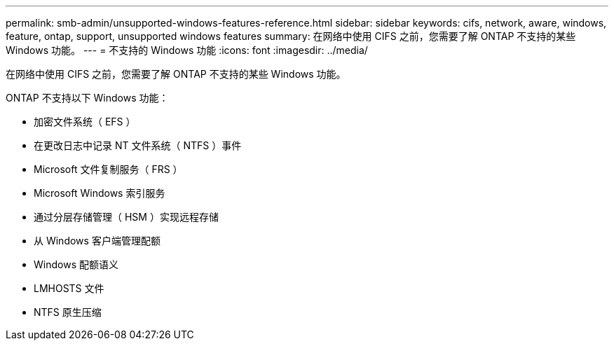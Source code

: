 ---
permalink: smb-admin/unsupported-windows-features-reference.html 
sidebar: sidebar 
keywords: cifs, network, aware, windows, feature, ontap, support, unsupported windows features 
summary: 在网络中使用 CIFS 之前，您需要了解 ONTAP 不支持的某些 Windows 功能。 
---
= 不支持的 Windows 功能
:icons: font
:imagesdir: ../media/


[role="lead"]
在网络中使用 CIFS 之前，您需要了解 ONTAP 不支持的某些 Windows 功能。

ONTAP 不支持以下 Windows 功能：

* 加密文件系统（ EFS ）
* 在更改日志中记录 NT 文件系统（ NTFS ）事件
* Microsoft 文件复制服务（ FRS ）
* Microsoft Windows 索引服务
* 通过分层存储管理（ HSM ）实现远程存储
* 从 Windows 客户端管理配额
* Windows 配额语义
* LMHOSTS 文件
* NTFS 原生压缩

